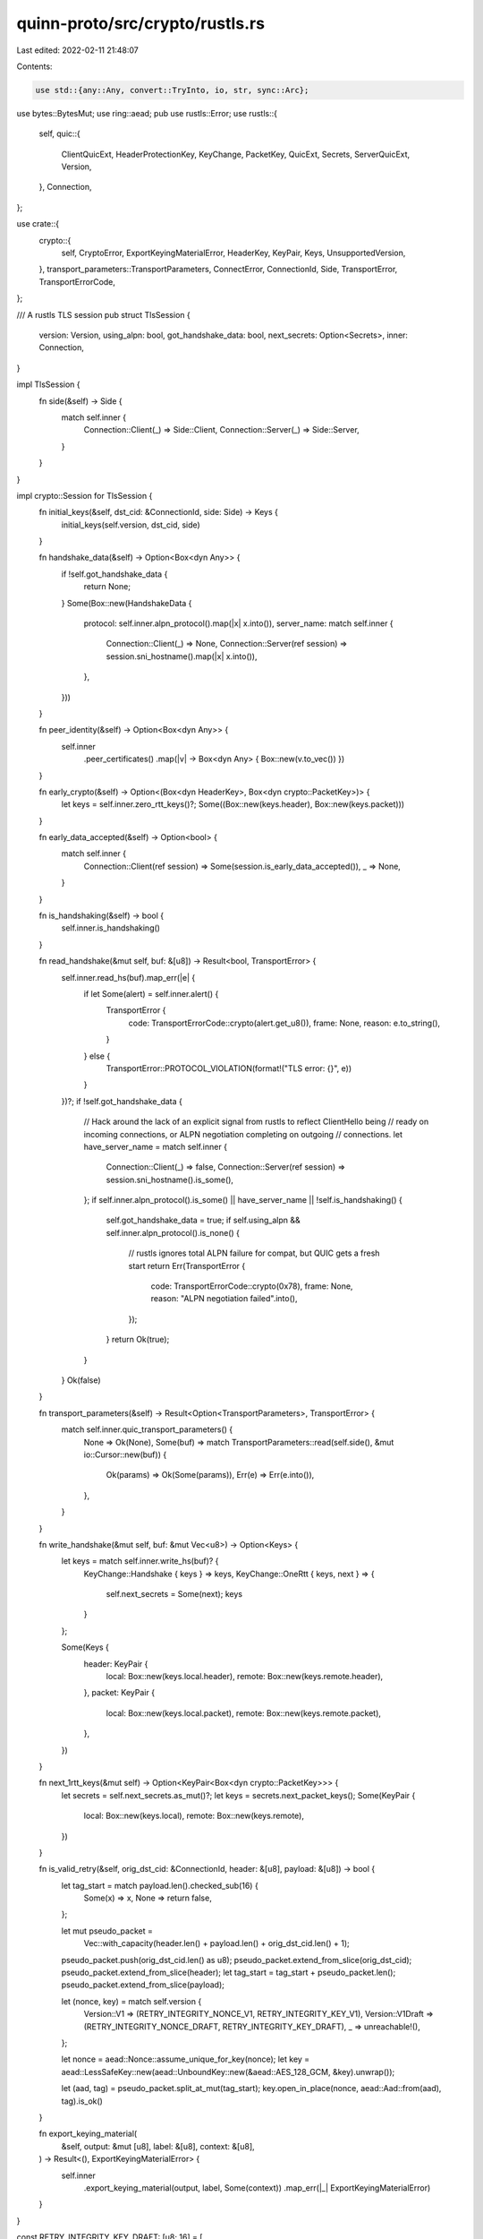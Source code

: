 quinn-proto/src/crypto/rustls.rs
================================

Last edited: 2022-02-11 21:48:07

Contents:

.. code-block:: rs

    use std::{any::Any, convert::TryInto, io, str, sync::Arc};

use bytes::BytesMut;
use ring::aead;
pub use rustls::Error;
use rustls::{
    self,
    quic::{
        ClientQuicExt, HeaderProtectionKey, KeyChange, PacketKey, QuicExt, Secrets, ServerQuicExt,
        Version,
    },
    Connection,
};

use crate::{
    crypto::{
        self, CryptoError, ExportKeyingMaterialError, HeaderKey, KeyPair, Keys, UnsupportedVersion,
    },
    transport_parameters::TransportParameters,
    ConnectError, ConnectionId, Side, TransportError, TransportErrorCode,
};

/// A rustls TLS session
pub struct TlsSession {
    version: Version,
    using_alpn: bool,
    got_handshake_data: bool,
    next_secrets: Option<Secrets>,
    inner: Connection,
}

impl TlsSession {
    fn side(&self) -> Side {
        match self.inner {
            Connection::Client(_) => Side::Client,
            Connection::Server(_) => Side::Server,
        }
    }
}

impl crypto::Session for TlsSession {
    fn initial_keys(&self, dst_cid: &ConnectionId, side: Side) -> Keys {
        initial_keys(self.version, dst_cid, side)
    }

    fn handshake_data(&self) -> Option<Box<dyn Any>> {
        if !self.got_handshake_data {
            return None;
        }
        Some(Box::new(HandshakeData {
            protocol: self.inner.alpn_protocol().map(|x| x.into()),
            server_name: match self.inner {
                Connection::Client(_) => None,
                Connection::Server(ref session) => session.sni_hostname().map(|x| x.into()),
            },
        }))
    }

    fn peer_identity(&self) -> Option<Box<dyn Any>> {
        self.inner
            .peer_certificates()
            .map(|v| -> Box<dyn Any> { Box::new(v.to_vec()) })
    }

    fn early_crypto(&self) -> Option<(Box<dyn HeaderKey>, Box<dyn crypto::PacketKey>)> {
        let keys = self.inner.zero_rtt_keys()?;
        Some((Box::new(keys.header), Box::new(keys.packet)))
    }

    fn early_data_accepted(&self) -> Option<bool> {
        match self.inner {
            Connection::Client(ref session) => Some(session.is_early_data_accepted()),
            _ => None,
        }
    }

    fn is_handshaking(&self) -> bool {
        self.inner.is_handshaking()
    }

    fn read_handshake(&mut self, buf: &[u8]) -> Result<bool, TransportError> {
        self.inner.read_hs(buf).map_err(|e| {
            if let Some(alert) = self.inner.alert() {
                TransportError {
                    code: TransportErrorCode::crypto(alert.get_u8()),
                    frame: None,
                    reason: e.to_string(),
                }
            } else {
                TransportError::PROTOCOL_VIOLATION(format!("TLS error: {}", e))
            }
        })?;
        if !self.got_handshake_data {
            // Hack around the lack of an explicit signal from rustls to reflect ClientHello being
            // ready on incoming connections, or ALPN negotiation completing on outgoing
            // connections.
            let have_server_name = match self.inner {
                Connection::Client(_) => false,
                Connection::Server(ref session) => session.sni_hostname().is_some(),
            };
            if self.inner.alpn_protocol().is_some() || have_server_name || !self.is_handshaking() {
                self.got_handshake_data = true;
                if self.using_alpn && self.inner.alpn_protocol().is_none() {
                    // rustls ignores total ALPN failure for compat, but QUIC gets a fresh start
                    return Err(TransportError {
                        code: TransportErrorCode::crypto(0x78),
                        frame: None,
                        reason: "ALPN negotiation failed".into(),
                    });
                }
                return Ok(true);
            }
        }
        Ok(false)
    }

    fn transport_parameters(&self) -> Result<Option<TransportParameters>, TransportError> {
        match self.inner.quic_transport_parameters() {
            None => Ok(None),
            Some(buf) => match TransportParameters::read(self.side(), &mut io::Cursor::new(buf)) {
                Ok(params) => Ok(Some(params)),
                Err(e) => Err(e.into()),
            },
        }
    }

    fn write_handshake(&mut self, buf: &mut Vec<u8>) -> Option<Keys> {
        let keys = match self.inner.write_hs(buf)? {
            KeyChange::Handshake { keys } => keys,
            KeyChange::OneRtt { keys, next } => {
                self.next_secrets = Some(next);
                keys
            }
        };

        Some(Keys {
            header: KeyPair {
                local: Box::new(keys.local.header),
                remote: Box::new(keys.remote.header),
            },
            packet: KeyPair {
                local: Box::new(keys.local.packet),
                remote: Box::new(keys.remote.packet),
            },
        })
    }

    fn next_1rtt_keys(&mut self) -> Option<KeyPair<Box<dyn crypto::PacketKey>>> {
        let secrets = self.next_secrets.as_mut()?;
        let keys = secrets.next_packet_keys();
        Some(KeyPair {
            local: Box::new(keys.local),
            remote: Box::new(keys.remote),
        })
    }

    fn is_valid_retry(&self, orig_dst_cid: &ConnectionId, header: &[u8], payload: &[u8]) -> bool {
        let tag_start = match payload.len().checked_sub(16) {
            Some(x) => x,
            None => return false,
        };

        let mut pseudo_packet =
            Vec::with_capacity(header.len() + payload.len() + orig_dst_cid.len() + 1);
        pseudo_packet.push(orig_dst_cid.len() as u8);
        pseudo_packet.extend_from_slice(orig_dst_cid);
        pseudo_packet.extend_from_slice(header);
        let tag_start = tag_start + pseudo_packet.len();
        pseudo_packet.extend_from_slice(payload);

        let (nonce, key) = match self.version {
            Version::V1 => (RETRY_INTEGRITY_NONCE_V1, RETRY_INTEGRITY_KEY_V1),
            Version::V1Draft => (RETRY_INTEGRITY_NONCE_DRAFT, RETRY_INTEGRITY_KEY_DRAFT),
            _ => unreachable!(),
        };

        let nonce = aead::Nonce::assume_unique_for_key(nonce);
        let key = aead::LessSafeKey::new(aead::UnboundKey::new(&aead::AES_128_GCM, &key).unwrap());

        let (aad, tag) = pseudo_packet.split_at_mut(tag_start);
        key.open_in_place(nonce, aead::Aad::from(aad), tag).is_ok()
    }

    fn export_keying_material(
        &self,
        output: &mut [u8],
        label: &[u8],
        context: &[u8],
    ) -> Result<(), ExportKeyingMaterialError> {
        self.inner
            .export_keying_material(output, label, Some(context))
            .map_err(|_| ExportKeyingMaterialError)
    }
}

const RETRY_INTEGRITY_KEY_DRAFT: [u8; 16] = [
    0xcc, 0xce, 0x18, 0x7e, 0xd0, 0x9a, 0x09, 0xd0, 0x57, 0x28, 0x15, 0x5a, 0x6c, 0xb9, 0x6b, 0xe1,
];
const RETRY_INTEGRITY_NONCE_DRAFT: [u8; 12] = [
    0xe5, 0x49, 0x30, 0xf9, 0x7f, 0x21, 0x36, 0xf0, 0x53, 0x0a, 0x8c, 0x1c,
];

const RETRY_INTEGRITY_KEY_V1: [u8; 16] = [
    0xbe, 0x0c, 0x69, 0x0b, 0x9f, 0x66, 0x57, 0x5a, 0x1d, 0x76, 0x6b, 0x54, 0xe3, 0x68, 0xc8, 0x4e,
];
const RETRY_INTEGRITY_NONCE_V1: [u8; 12] = [
    0x46, 0x15, 0x99, 0xd3, 0x5d, 0x63, 0x2b, 0xf2, 0x23, 0x98, 0x25, 0xbb,
];

impl crypto::HeaderKey for HeaderProtectionKey {
    fn decrypt(&self, pn_offset: usize, packet: &mut [u8]) {
        let (header, sample) = packet.split_at_mut(pn_offset + 4);
        let (first, rest) = header.split_at_mut(1);
        let pn_end = Ord::min(pn_offset + 3, rest.len());
        self.decrypt_in_place(
            &sample[..self.sample_size()],
            &mut first[0],
            &mut rest[pn_offset - 1..pn_end],
        )
        .unwrap();
    }

    fn encrypt(&self, pn_offset: usize, packet: &mut [u8]) {
        let (header, sample) = packet.split_at_mut(pn_offset + 4);
        let (first, rest) = header.split_at_mut(1);
        let pn_end = Ord::min(pn_offset + 3, rest.len());
        self.encrypt_in_place(
            &sample[..self.sample_size()],
            &mut first[0],
            &mut rest[pn_offset - 1..pn_end],
        )
        .unwrap();
    }

    fn sample_size(&self) -> usize {
        self.sample_len()
    }
}

/// Authentication data for (rustls) TLS session
pub struct HandshakeData {
    /// The negotiated application protocol, if ALPN is in use
    ///
    /// Guaranteed to be set if a nonempty list of protocols was specified for this connection.
    pub protocol: Option<Vec<u8>>,
    /// The server name specified by the client, if any
    ///
    /// Always `None` for outgoing connections
    pub server_name: Option<String>,
}

impl crypto::ClientConfig for rustls::ClientConfig {
    fn start_session(
        self: Arc<Self>,
        version: u32,
        server_name: &str,
        params: &TransportParameters,
    ) -> Result<Box<dyn crypto::Session>, ConnectError> {
        let version = interpret_version(version)?;
        Ok(Box::new(TlsSession {
            version,
            using_alpn: !self.alpn_protocols.is_empty(),
            got_handshake_data: false,
            next_secrets: None,
            inner: Connection::Client(
                rustls::ClientConnection::new_quic(
                    self,
                    version,
                    server_name
                        .try_into()
                        .map_err(|_| ConnectError::InvalidDnsName(server_name.into()))?,
                    to_vec(params),
                )
                .unwrap(),
            ),
        }))
    }
}

impl crypto::ServerConfig for rustls::ServerConfig {
    fn start_session(
        self: Arc<Self>,
        version: u32,
        params: &TransportParameters,
    ) -> Box<dyn crypto::Session> {
        let version = interpret_version(version).unwrap();
        Box::new(TlsSession {
            version,
            using_alpn: !self.alpn_protocols.is_empty(),
            got_handshake_data: false,
            next_secrets: None,
            inner: Connection::Server(
                rustls::ServerConnection::new_quic(self, version, to_vec(params)).unwrap(),
            ),
        })
    }

    fn initial_keys(
        &self,
        version: u32,
        dst_cid: &ConnectionId,
        side: Side,
    ) -> Result<Keys, UnsupportedVersion> {
        let version = interpret_version(version)?;
        Ok(initial_keys(version, dst_cid, side))
    }

    fn retry_tag(&self, version: u32, orig_dst_cid: &ConnectionId, packet: &[u8]) -> [u8; 16] {
        let version = interpret_version(version).unwrap();
        let (nonce, key) = match version {
            Version::V1 => (RETRY_INTEGRITY_NONCE_V1, RETRY_INTEGRITY_KEY_V1),
            Version::V1Draft => (RETRY_INTEGRITY_NONCE_DRAFT, RETRY_INTEGRITY_KEY_DRAFT),
            _ => unreachable!(),
        };

        let mut pseudo_packet = Vec::with_capacity(packet.len() + orig_dst_cid.len() + 1);
        pseudo_packet.push(orig_dst_cid.len() as u8);
        pseudo_packet.extend_from_slice(orig_dst_cid);
        pseudo_packet.extend_from_slice(packet);

        let nonce = aead::Nonce::assume_unique_for_key(nonce);
        let key = aead::LessSafeKey::new(aead::UnboundKey::new(&aead::AES_128_GCM, &key).unwrap());

        let tag = key
            .seal_in_place_separate_tag(nonce, aead::Aad::from(pseudo_packet), &mut [])
            .unwrap();
        let mut result = [0; 16];
        result.copy_from_slice(tag.as_ref());
        result
    }
}

fn to_vec(params: &TransportParameters) -> Vec<u8> {
    let mut bytes = Vec::new();
    params.write(&mut bytes);
    bytes
}

pub(crate) fn initial_keys(version: Version, dst_cid: &ConnectionId, side: Side) -> Keys {
    let keys = rustls::quic::Keys::initial(version, dst_cid, side.is_client());
    Keys {
        header: KeyPair {
            local: Box::new(keys.local.header),
            remote: Box::new(keys.remote.header),
        },
        packet: KeyPair {
            local: Box::new(keys.local.packet),
            remote: Box::new(keys.remote.packet),
        },
    }
}

impl crypto::PacketKey for PacketKey {
    fn encrypt(&self, packet: u64, buf: &mut [u8], header_len: usize) {
        let (header, payload_tag) = buf.split_at_mut(header_len);
        let (payload, tag_storage) = payload_tag.split_at_mut(payload_tag.len() - self.tag_len());
        let tag = self.encrypt_in_place(packet, &*header, payload).unwrap();
        tag_storage.copy_from_slice(tag.as_ref());
    }

    fn decrypt(
        &self,
        packet: u64,
        header: &[u8],
        payload: &mut BytesMut,
    ) -> Result<(), CryptoError> {
        let plain = self
            .decrypt_in_place(packet, &*header, payload.as_mut())
            .map_err(|_| CryptoError)?;
        let plain_len = plain.len();
        payload.truncate(plain_len);
        Ok(())
    }

    fn tag_len(&self) -> usize {
        self.tag_len()
    }

    fn confidentiality_limit(&self) -> u64 {
        self.confidentiality_limit()
    }

    fn integrity_limit(&self) -> u64 {
        self.integrity_limit()
    }
}

/// Initialize a sane QUIC-compatible TLS client configuration
///
/// QUIC requires that TLS 1.3 be enabled. Advanced users can use any [`rustls::ClientConfig`] that
/// satisfies this requirement.
pub(crate) fn client_config(roots: rustls::RootCertStore) -> rustls::ClientConfig {
    let mut cfg = rustls::ClientConfig::builder()
        .with_safe_default_cipher_suites()
        .with_safe_default_kx_groups()
        .with_protocol_versions(&[&rustls::version::TLS13])
        .unwrap()
        .with_root_certificates(roots)
        .with_no_client_auth();
    cfg.enable_early_data = true;
    cfg
}

/// Initialize a sane QUIC-compatible TLS server configuration
///
/// QUIC requires that TLS 1.3 be enabled, and that the maximum early data size is either 0 or
/// `u32::MAX`. Advanced users can use any [`rustls::ServerConfig`] that satisfies these
/// requirements.
pub(crate) fn server_config(
    cert_chain: Vec<rustls::Certificate>,
    key: rustls::PrivateKey,
) -> Result<rustls::ServerConfig, Error> {
    let mut cfg = rustls::ServerConfig::builder()
        .with_safe_default_cipher_suites()
        .with_safe_default_kx_groups()
        .with_protocol_versions(&[&rustls::version::TLS13])
        .unwrap()
        .with_no_client_auth()
        .with_single_cert(cert_chain, key)?;
    cfg.max_early_data_size = u32::MAX;
    Ok(cfg)
}

fn interpret_version(version: u32) -> Result<Version, UnsupportedVersion> {
    match version {
        0xff00_001d..=0xff00_0020 => Ok(Version::V1Draft),
        0x0000_0001 | 0xff00_0021..=0xff00_0022 => Ok(Version::V1),
        _ => Err(UnsupportedVersion),
    }
}


